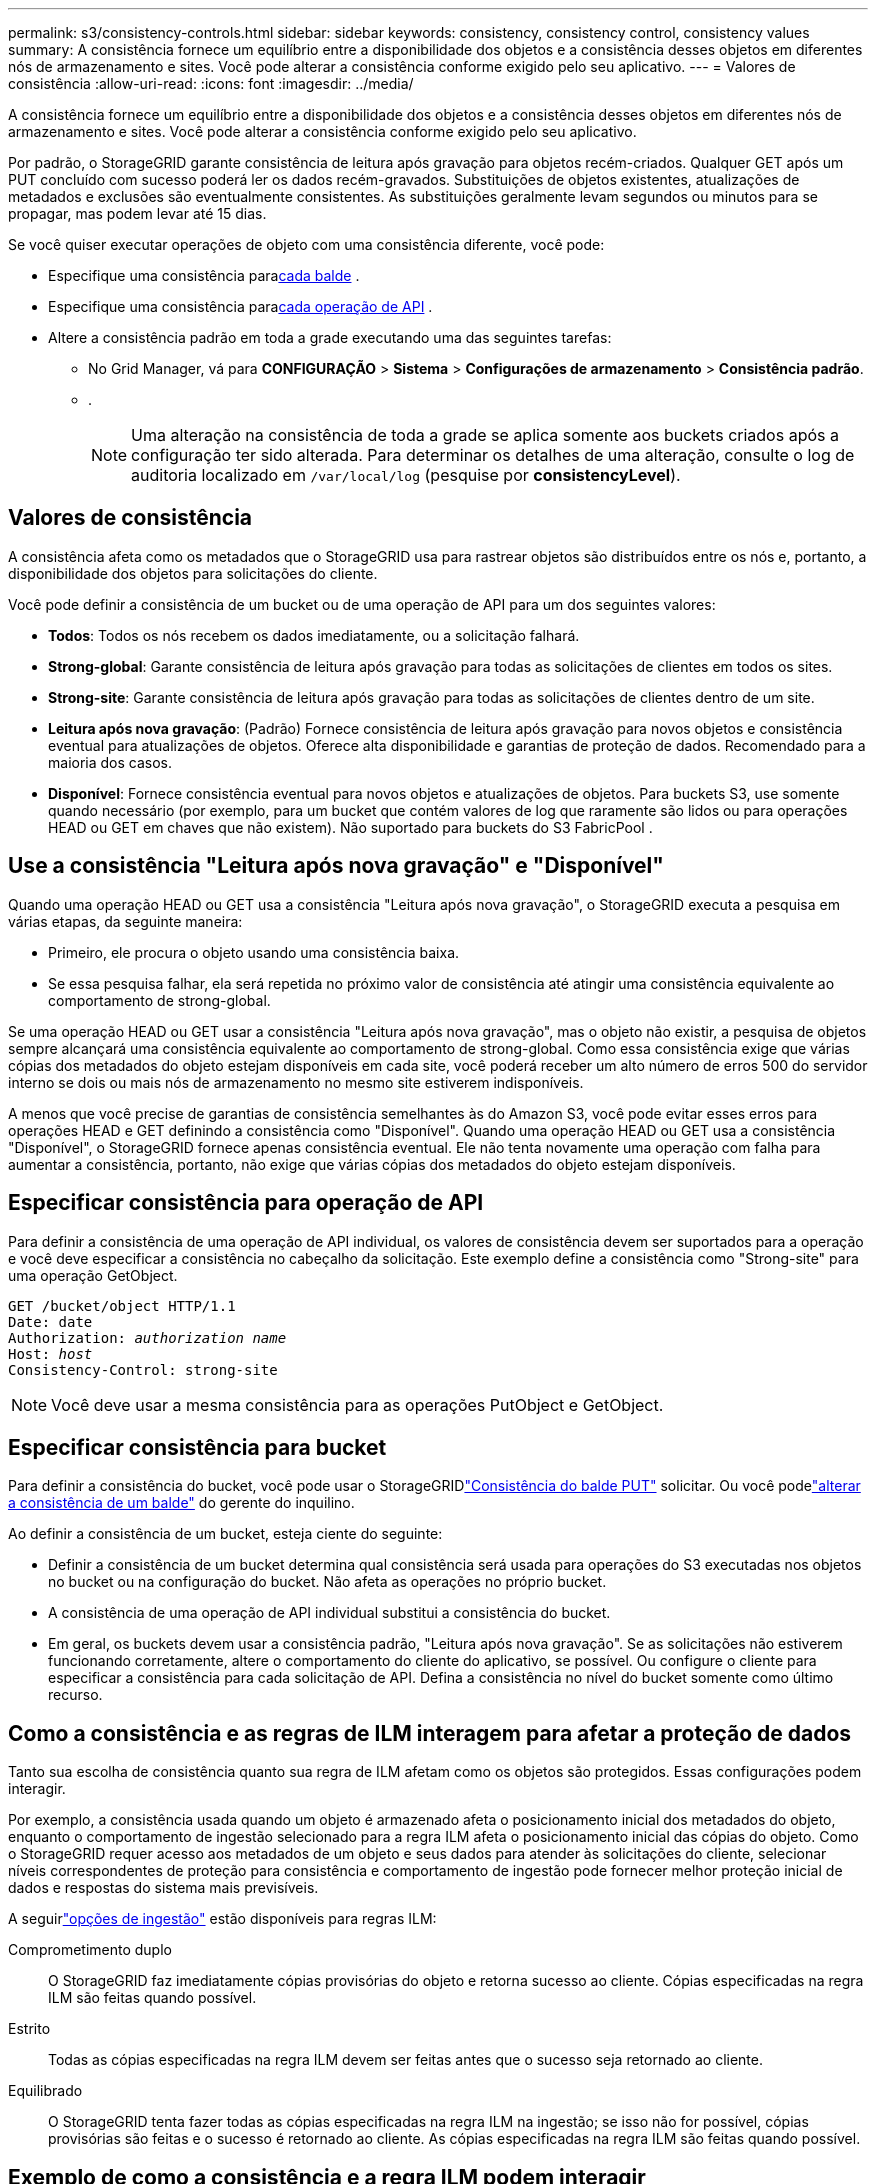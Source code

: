 ---
permalink: s3/consistency-controls.html 
sidebar: sidebar 
keywords: consistency, consistency control, consistency values 
summary: A consistência fornece um equilíbrio entre a disponibilidade dos objetos e a consistência desses objetos em diferentes nós de armazenamento e sites.  Você pode alterar a consistência conforme exigido pelo seu aplicativo. 
---
= Valores de consistência
:allow-uri-read: 
:icons: font
:imagesdir: ../media/


[role="lead"]
A consistência fornece um equilíbrio entre a disponibilidade dos objetos e a consistência desses objetos em diferentes nós de armazenamento e sites.  Você pode alterar a consistência conforme exigido pelo seu aplicativo.

Por padrão, o StorageGRID garante consistência de leitura após gravação para objetos recém-criados. Qualquer GET após um PUT concluído com sucesso poderá ler os dados recém-gravados. Substituições de objetos existentes, atualizações de metadados e exclusões são eventualmente consistentes. As substituições geralmente levam segundos ou minutos para se propagar, mas podem levar até 15 dias.

Se você quiser executar operações de objeto com uma consistência diferente, você pode:

* Especifique uma consistência para<<bucket-consistency-control,cada balde>> .
* Especifique uma consistência para<<api-operation-consistency-control,cada operação de API>> .
* Altere a consistência padrão em toda a grade executando uma das seguintes tarefas:
+
** No Grid Manager, vá para *CONFIGURAÇÃO* > *Sistema* > *Configurações de armazenamento* > *Consistência padrão*.
**  .
+

NOTE: Uma alteração na consistência de toda a grade se aplica somente aos buckets criados após a configuração ter sido alterada.  Para determinar os detalhes de uma alteração, consulte o log de auditoria localizado em `/var/local/log` (pesquise por *consistencyLevel*).







== Valores de consistência

A consistência afeta como os metadados que o StorageGRID usa para rastrear objetos são distribuídos entre os nós e, portanto, a disponibilidade dos objetos para solicitações do cliente.

Você pode definir a consistência de um bucket ou de uma operação de API para um dos seguintes valores:

* *Todos*: Todos os nós recebem os dados imediatamente, ou a solicitação falhará.
* *Strong-global*: Garante consistência de leitura após gravação para todas as solicitações de clientes em todos os sites.
* *Strong-site*: Garante consistência de leitura após gravação para todas as solicitações de clientes dentro de um site.
* *Leitura após nova gravação*: (Padrão) Fornece consistência de leitura após gravação para novos objetos e consistência eventual para atualizações de objetos.  Oferece alta disponibilidade e garantias de proteção de dados.  Recomendado para a maioria dos casos.
* *Disponível*: Fornece consistência eventual para novos objetos e atualizações de objetos.  Para buckets S3, use somente quando necessário (por exemplo, para um bucket que contém valores de log que raramente são lidos ou para operações HEAD ou GET em chaves que não existem).  Não suportado para buckets do S3 FabricPool .




== Use a consistência "Leitura após nova gravação" e "Disponível"

Quando uma operação HEAD ou GET usa a consistência "Leitura após nova gravação", o StorageGRID executa a pesquisa em várias etapas, da seguinte maneira:

* Primeiro, ele procura o objeto usando uma consistência baixa.
* Se essa pesquisa falhar, ela será repetida no próximo valor de consistência até atingir uma consistência equivalente ao comportamento de strong-global.


Se uma operação HEAD ou GET usar a consistência "Leitura após nova gravação", mas o objeto não existir, a pesquisa de objetos sempre alcançará uma consistência equivalente ao comportamento de strong-global.  Como essa consistência exige que várias cópias dos metadados do objeto estejam disponíveis em cada site, você poderá receber um alto número de erros 500 do servidor interno se dois ou mais nós de armazenamento no mesmo site estiverem indisponíveis.

A menos que você precise de garantias de consistência semelhantes às do Amazon S3, você pode evitar esses erros para operações HEAD e GET definindo a consistência como "Disponível".  Quando uma operação HEAD ou GET usa a consistência "Disponível", o StorageGRID fornece apenas consistência eventual.  Ele não tenta novamente uma operação com falha para aumentar a consistência, portanto, não exige que várias cópias dos metadados do objeto estejam disponíveis.



== [[api-operation-consistency-control]]Especificar consistência para operação de API

Para definir a consistência de uma operação de API individual, os valores de consistência devem ser suportados para a operação e você deve especificar a consistência no cabeçalho da solicitação.  Este exemplo define a consistência como "Strong-site" para uma operação GetObject.

[listing, subs="specialcharacters,quotes"]
----
GET /bucket/object HTTP/1.1
Date: date
Authorization: _authorization name_
Host: _host_
Consistency-Control: strong-site
----

NOTE: Você deve usar a mesma consistência para as operações PutObject e GetObject.



== [[bucket-consistency-control]]Especificar consistência para bucket

Para definir a consistência do bucket, você pode usar o StorageGRIDlink:put-bucket-consistency-request.html["Consistência do balde PUT"] solicitar.  Ou você podelink:../tenant/manage-bucket-consistency.html#change-bucket-consistency["alterar a consistência de um balde"] do gerente do inquilino.

Ao definir a consistência de um bucket, esteja ciente do seguinte:

* Definir a consistência de um bucket determina qual consistência será usada para operações do S3 executadas nos objetos no bucket ou na configuração do bucket.  Não afeta as operações no próprio bucket.
* A consistência de uma operação de API individual substitui a consistência do bucket.
* Em geral, os buckets devem usar a consistência padrão, "Leitura após nova gravação".  Se as solicitações não estiverem funcionando corretamente, altere o comportamento do cliente do aplicativo, se possível.  Ou configure o cliente para especificar a consistência para cada solicitação de API.  Defina a consistência no nível do bucket somente como último recurso.




== [[como-controles-de-consistência-e-regras-de-ILM-interagem]]Como a consistência e as regras de ILM interagem para afetar a proteção de dados

Tanto sua escolha de consistência quanto sua regra de ILM afetam como os objetos são protegidos.  Essas configurações podem interagir.

Por exemplo, a consistência usada quando um objeto é armazenado afeta o posicionamento inicial dos metadados do objeto, enquanto o comportamento de ingestão selecionado para a regra ILM afeta o posicionamento inicial das cópias do objeto.  Como o StorageGRID requer acesso aos metadados de um objeto e seus dados para atender às solicitações do cliente, selecionar níveis correspondentes de proteção para consistência e comportamento de ingestão pode fornecer melhor proteção inicial de dados e respostas do sistema mais previsíveis.

A seguirlink:../ilm/data-protection-options-for-ingest.html["opções de ingestão"] estão disponíveis para regras ILM:

Comprometimento duplo:: O StorageGRID faz imediatamente cópias provisórias do objeto e retorna sucesso ao cliente.  Cópias especificadas na regra ILM são feitas quando possível.
Estrito:: Todas as cópias especificadas na regra ILM devem ser feitas antes que o sucesso seja retornado ao cliente.
Equilibrado:: O StorageGRID tenta fazer todas as cópias especificadas na regra ILM na ingestão; se isso não for possível, cópias provisórias são feitas e o sucesso é retornado ao cliente.  As cópias especificadas na regra ILM são feitas quando possível.




== Exemplo de como a consistência e a regra ILM podem interagir

Suponha que você tenha uma grade de dois sites com a seguinte regra ILM e a seguinte consistência:

* *Regra do ILM*: Crie duas cópias de objetos, uma no site local e outra em um site remoto. Use o comportamento de ingestão estrito.
* *consistência*: Forte-global (os metadados do objeto são imediatamente distribuídos para todos os sites).


Quando um cliente armazena um objeto na grade, o StorageGRID faz cópias do objeto e distribui metadados para ambos os sites antes de retornar o sucesso ao cliente.

O objeto é totalmente protegido contra perda no momento da ingestão bem-sucedida da mensagem. Por exemplo, se o site local for perdido logo após a ingestão, cópias dos dados do objeto e dos metadados do objeto ainda existirão no site remoto.  O objeto é totalmente recuperável.

Se, em vez disso, você usasse a mesma regra de ILM e a consistência de site forte, o cliente poderia receber uma mensagem de sucesso depois que os dados do objeto fossem replicados para o site remoto, mas antes que os metadados do objeto fossem distribuídos lá. Nesse caso, o nível de proteção dos metadados do objeto não corresponde ao nível de proteção dos dados do objeto. Se o site local for perdido logo após a ingestão, os metadados do objeto serão perdidos. O objeto não pode ser recuperado.

A inter-relação entre consistência e regras de ILM pode ser complexa.  Entre em contato com a NetApp se precisar de assistência.
